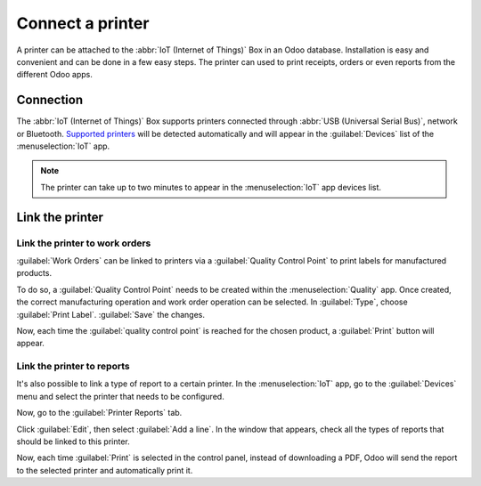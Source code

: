 =================
Connect a printer
=================

A printer can be attached to the :abbr:`IoT (Internet of Things)` Box in an Odoo database.
Installation is easy and convenient and can be done in a few easy steps. The printer can used to
print receipts, orders or even reports from the different Odoo apps.

Connection
==========

The :abbr:`IoT (Internet of Things)` Box supports printers connected through :abbr:`USB (Universal
Serial Bus)`, network or Bluetooth. `Supported printers <https://www.odoo.com/page/iot-hardware>`__
will be detected automatically and will appear in the :guilabel:`Devices` list of the
:menuselection:`IoT` app.

.. note::
   The printer can take up to two minutes to appear in the :menuselection:`IoT` app devices list.

.. image:: printer/printer_01.png
   :align: center
   :alt: The printer as it would appear in the IoT app devices list.

Link the printer
================

Link the printer to work orders
-------------------------------

:guilabel:`Work Orders` can be linked to printers via a :guilabel:`Quality Control Point` to print
labels for manufactured products.

To do so, a :guilabel:`Quality Control Point` needs to be created within the :menuselection:`Quality`
app. Once created, the correct manufacturing operation and work order operation can be selected. In
:guilabel:`Type`, choose :guilabel:`Print Label`. :guilabel:`Save` the changes.

.. image:: printer/printer_03.png
   :align: center
   :alt: This is the quality control point setup.

Now, each time the :guilabel:`quality control point` is reached for the chosen product, a
:guilabel:`Print` button will appear.

.. image:: printer/printer_04.png
   :align: center
   :alt: The print label icon that populates once the quality control point is reached.

Link the printer to reports
---------------------------

It's also possible to link a type of report to a certain printer. In the :menuselection:`IoT` app,
go to the :guilabel:`Devices` menu and select the printer that needs to be configured.

.. image:: printer/printer_05.png
   :align: center
   :alt: The printer devices listed in the IoT Devices menu.

Now, go to the :guilabel:`Printer Reports` tab.

.. image:: printer/printer_06.png
   :align: center
   :alt: Printer configuration on the IoT devices list.

Click :guilabel:`Edit`, then select :guilabel:`Add a line`. In the window that appears, check all
the types of reports that should be linked to this printer.

.. image:: printer/printer_07.png
   :align: center
   :alt: Report types to be added onto the printer configuration.

Now, each time :guilabel:`Print` is selected in the control panel, instead of downloading a PDF,
Odoo will send the report to the selected printer and automatically print it.

.. seealso::
   :doc:`../../../sales/point_of_sale/restaurant/kitchen_printing`
